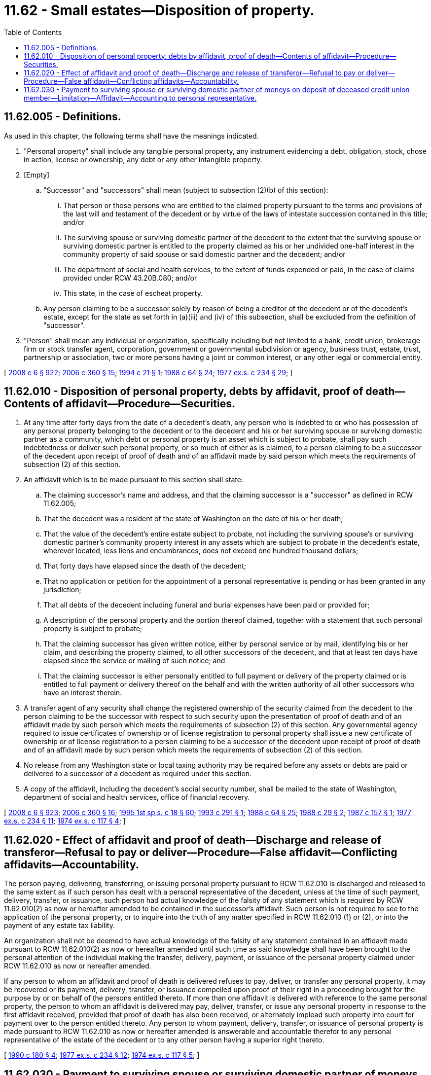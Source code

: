 = 11.62 - Small estates—Disposition of property.
:toc:

== 11.62.005 - Definitions.
As used in this chapter, the following terms shall have the meanings indicated.

. "Personal property" shall include any tangible personal property, any instrument evidencing a debt, obligation, stock, chose in action, license or ownership, any debt or any other intangible property.

. [Empty]
.. "Successor" and "successors" shall mean (subject to subsection (2)(b) of this section):

... That person or those persons who are entitled to the claimed property pursuant to the terms and provisions of the last will and testament of the decedent or by virtue of the laws of intestate succession contained in this title; and/or

... The surviving spouse or surviving domestic partner of the decedent to the extent that the surviving spouse or surviving domestic partner is entitled to the property claimed as his or her undivided one-half interest in the community property of said spouse or said domestic partner and the decedent; and/or

... The department of social and health services, to the extent of funds expended or paid, in the case of claims provided under RCW 43.20B.080; and/or

... This state, in the case of escheat property.

.. Any person claiming to be a successor solely by reason of being a creditor of the decedent or of the decedent's estate, except for the state as set forth in (a)(iii) and (iv) of this subsection, shall be excluded from the definition of "successor".

. "Person" shall mean any individual or organization, specifically including but not limited to a bank, credit union, brokerage firm or stock transfer agent, corporation, government or governmental subdivision or agency, business trust, estate, trust, partnership or association, two or more persons having a joint or common interest, or any other legal or commercial entity.

[ http://lawfilesext.leg.wa.gov/biennium/2007-08/Pdf/Bills/Session%20Laws/House/3104-S2.SL.pdf?cite=2008%20c%206%20§%20922[2008 c 6 § 922]; http://lawfilesext.leg.wa.gov/biennium/2005-06/Pdf/Bills/Session%20Laws/Senate/6597-S.SL.pdf?cite=2006%20c%20360%20§%2015[2006 c 360 § 15]; http://lawfilesext.leg.wa.gov/biennium/1993-94/Pdf/Bills/Session%20Laws/House/2492.SL.pdf?cite=1994%20c%2021%20§%201[1994 c 21 § 1]; http://leg.wa.gov/CodeReviser/documents/sessionlaw/1988c64.pdf?cite=1988%20c%2064%20§%2024[1988 c 64 § 24]; http://leg.wa.gov/CodeReviser/documents/sessionlaw/1977ex1c234.pdf?cite=1977%20ex.s.%20c%20234%20§%2029[1977 ex.s. c 234 § 29]; ]

== 11.62.010 - Disposition of personal property, debts by affidavit, proof of death—Contents of affidavit—Procedure—Securities.
. At any time after forty days from the date of a decedent's death, any person who is indebted to or who has possession of any personal property belonging to the decedent or to the decedent and his or her surviving spouse or surviving domestic partner as a community, which debt or personal property is an asset which is subject to probate, shall pay such indebtedness or deliver such personal property, or so much of either as is claimed, to a person claiming to be a successor of the decedent upon receipt of proof of death and of an affidavit made by said person which meets the requirements of subsection (2) of this section.

. An affidavit which is to be made pursuant to this section shall state:

.. The claiming successor's name and address, and that the claiming successor is a "successor" as defined in RCW 11.62.005;

.. That the decedent was a resident of the state of Washington on the date of his or her death;

.. That the value of the decedent's entire estate subject to probate, not including the surviving spouse's or surviving domestic partner's community property interest in any assets which are subject to probate in the decedent's estate, wherever located, less liens and encumbrances, does not exceed one hundred thousand dollars;

.. That forty days have elapsed since the death of the decedent;

.. That no application or petition for the appointment of a personal representative is pending or has been granted in any jurisdiction;

.. That all debts of the decedent including funeral and burial expenses have been paid or provided for;

.. A description of the personal property and the portion thereof claimed, together with a statement that such personal property is subject to probate;

.. That the claiming successor has given written notice, either by personal service or by mail, identifying his or her claim, and describing the property claimed, to all other successors of the decedent, and that at least ten days have elapsed since the service or mailing of such notice; and

.. That the claiming successor is either personally entitled to full payment or delivery of the property claimed or is entitled to full payment or delivery thereof on the behalf and with the written authority of all other successors who have an interest therein.

. A transfer agent of any security shall change the registered ownership of the security claimed from the decedent to the person claiming to be the successor with respect to such security upon the presentation of proof of death and of an affidavit made by such person which meets the requirements of subsection (2) of this section. Any governmental agency required to issue certificates of ownership or of license registration to personal property shall issue a new certificate of ownership or of license registration to a person claiming to be a successor of the decedent upon receipt of proof of death and of an affidavit made by such person which meets the requirements of subsection (2) of this section.

. No release from any Washington state or local taxing authority may be required before any assets or debts are paid or delivered to a successor of a decedent as required under this section.

. A copy of the affidavit, including the decedent's social security number, shall be mailed to the state of Washington, department of social and health services, office of financial recovery.

[ http://lawfilesext.leg.wa.gov/biennium/2007-08/Pdf/Bills/Session%20Laws/House/3104-S2.SL.pdf?cite=2008%20c%206%20§%20923[2008 c 6 § 923]; http://lawfilesext.leg.wa.gov/biennium/2005-06/Pdf/Bills/Session%20Laws/Senate/6597-S.SL.pdf?cite=2006%20c%20360%20§%2016[2006 c 360 § 16]; http://lawfilesext.leg.wa.gov/biennium/1995-96/Pdf/Bills/Session%20Laws/House/1908-S2.SL.pdf?cite=1995%201st%20sp.s.%20c%2018%20§%2060[1995 1st sp.s. c 18 § 60]; http://lawfilesext.leg.wa.gov/biennium/1993-94/Pdf/Bills/Session%20Laws/House/1078.SL.pdf?cite=1993%20c%20291%20§%201[1993 c 291 § 1]; http://leg.wa.gov/CodeReviser/documents/sessionlaw/1988c64.pdf?cite=1988%20c%2064%20§%2025[1988 c 64 § 25]; http://leg.wa.gov/CodeReviser/documents/sessionlaw/1988c29.pdf?cite=1988%20c%2029%20§%202[1988 c 29 § 2]; http://leg.wa.gov/CodeReviser/documents/sessionlaw/1987c157.pdf?cite=1987%20c%20157%20§%201[1987 c 157 § 1]; http://leg.wa.gov/CodeReviser/documents/sessionlaw/1977ex1c234.pdf?cite=1977%20ex.s.%20c%20234%20§%2011[1977 ex.s. c 234 § 11]; http://leg.wa.gov/CodeReviser/documents/sessionlaw/1974ex1c117.pdf?cite=1974%20ex.s.%20c%20117%20§%204[1974 ex.s. c 117 § 4]; ]

== 11.62.020 - Effect of affidavit and proof of death—Discharge and release of transferor—Refusal to pay or deliver—Procedure—False affidavit—Conflicting affidavits—Accountability.
The person paying, delivering, transferring, or issuing personal property pursuant to RCW 11.62.010 is discharged and released to the same extent as if such person has dealt with a personal representative of the decedent, unless at the time of such payment, delivery, transfer, or issuance, such person had actual knowledge of the falsity of any statement which is required by RCW 11.62.010(2) as now or hereafter amended to be contained in the successor's affidavit. Such person is not required to see to the application of the personal property, or to inquire into the truth of any matter specified in RCW 11.62.010 (1) or (2), or into the payment of any estate tax liability.

An organization shall not be deemed to have actual knowledge of the falsity of any statement contained in an affidavit made pursuant to RCW 11.62.010(2) as now or hereafter amended until such time as said knowledge shall have been brought to the personal attention of the individual making the transfer, delivery, payment, or issuance of the personal property claimed under RCW 11.62.010 as now or hereafter amended.

If any person to whom an affidavit and proof of death is delivered refuses to pay, deliver, or transfer any personal property, it may be recovered or its payment, delivery, transfer, or issuance compelled upon proof of their right in a proceeding brought for the purpose by or on behalf of the persons entitled thereto. If more than one affidavit is delivered with reference to the same personal property, the person to whom an affidavit is delivered may pay, deliver, transfer, or issue any personal property in response to the first affidavit received, provided that proof of death has also been received, or alternately implead such property into court for payment over to the person entitled thereto. Any person to whom payment, delivery, transfer, or issuance of personal property is made pursuant to RCW 11.62.010 as now or hereafter amended is answerable and accountable therefor to any personal representative of the estate of the decedent or to any other person having a superior right thereto.

[ http://leg.wa.gov/CodeReviser/documents/sessionlaw/1990c180.pdf?cite=1990%20c%20180%20§%204[1990 c 180 § 4]; http://leg.wa.gov/CodeReviser/documents/sessionlaw/1977ex1c234.pdf?cite=1977%20ex.s.%20c%20234%20§%2012[1977 ex.s. c 234 § 12]; http://leg.wa.gov/CodeReviser/documents/sessionlaw/1974ex1c117.pdf?cite=1974%20ex.s.%20c%20117%20§%205[1974 ex.s. c 117 § 5]; ]

== 11.62.030 - Payment to surviving spouse or surviving domestic partner of moneys on deposit of deceased credit union member—Limitation—Affidavit—Accounting to personal representative.
On the death of any member of any credit union organized under chapter 31.12 RCW or federal law, such credit union may pay to the surviving spouse or surviving domestic partner the moneys of such member on deposit to the credit of said deceased member, including moneys deposited as shares in said credit union, in cases where the amount of deposit does not exceed the sum of one thousand dollars, upon receipt of an affidavit from the surviving spouse or surviving domestic partner to the effect that the member died and no executor or administrator has been appointed for the member's estate, and the member had on deposit in said credit union money not exceeding the sum of one thousand dollars. The payment of such deposit made in good faith to the spouse or the domestic partner making the affidavit shall be a full acquittance and release of the credit union for the amount of the deposit so paid.

No probate proceeding shall be necessary to establish the right of said surviving spouse to withdraw said deposits upon the filing of said affidavit: PROVIDED, That whenever a personal representative is appointed in an estate where a withdrawal of deposits has been had in compliance with this section, the spouse so withdrawing said deposits shall account for the same to the personal representative. The credit union may also pay out the moneys on deposit to the credit of the deceased upon presentation of an affidavit as provided in RCW 11.62.010, as now or hereafter amended.

[ http://lawfilesext.leg.wa.gov/biennium/2007-08/Pdf/Bills/Session%20Laws/House/3104-S2.SL.pdf?cite=2008%20c%206%20§%20924[2008 c 6 § 924]; http://leg.wa.gov/CodeReviser/documents/sessionlaw/1980c41.pdf?cite=1980%20c%2041%20§%2010[1980 c 41 § 10]; ]

